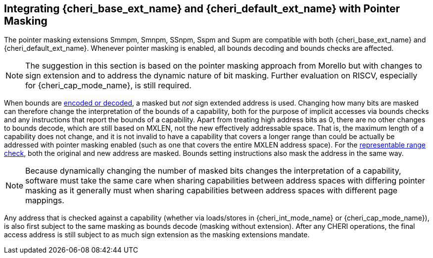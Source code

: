[#section_pointer_masking_integration]
== Integrating {cheri_base_ext_name} and {cheri_default_ext_name} with Pointer Masking

The pointer masking extensions Smmpm, Smnpm, SSnpm, Sspm and Supm are compatible with both {cheri_base_ext_name} and {cheri_default_ext_name}.
Whenever pointer masking is enabled, all bounds decoding and bounds checks are affected.

NOTE: The suggestion in this section is based on the pointer masking approach from Morello but with changes
to sign extension and to address the dynamic nature of bit masking.
Further evaluation on RISCV, especially for {cheri_cap_mode_name}, is still required.

When bounds are <<section_cap_encoding,encoded or decoded>>, a masked but _not_ sign extended address is used.
Changing how many bits are masked can therefore change the interpretation of the bounds of a capability,
both for the purpose of implicit accesses via bounds checks and any instructions that report the bounds of a capability.
Apart from treating high address bits as 0, there are no other changes to bounds decode,
which are still based on MXLEN, not the new effectively addressable space.
That is, the maximum length of a capability does not change, and
it is not invalid to have a capability that covers a longer range than could be actually be addressed with pointer masking enabled (such as one that covers the entire MXLEN address space).
For the <<section_cap_representable_check, representable range check>>, both the original and new address
are masked.
Bounds setting instructions also mask the address in the same way.

NOTE: Because dynamically changing the number of masked bits changes the interpretation of a capability,
software must take the same care when sharing capabilities between address spaces with differing pointer masking
as it generally must when sharing capabilities between address spaces with different page mappings.

Any address that is checked against a capability (whether via loads/stores in {cheri_int_mode_name} or {cheri_cap_mode_name}),
is also first subject to the same masking as bounds decode (masking without extension).
After any CHERI operations, the final access address is still subject to as much sign extension as the masking extensions mandate.
